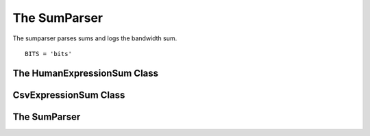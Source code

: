 The SumParser
=============

The sumparser parses sums and logs the bandwidth sum.

::

    BITS = 'bits'
    
    



The HumanExpressionSum Class
----------------------------

.. uml::

   HumanExpression <|-- HumanExpressionSum

.. module:: iperflexer.sumparser
.. autosummary::
   :toctree: api

   HumanExpression
   HumanExpression.thread_column   



CsvExpressionSum Class
----------------------

.. uml::

   CsvExpression <|-- CsvExpressionSum

.. autosummary::
   :toctree: api

   CsvExpressionSum
   CsvExpressionSum.thread_column   



The SumParser
-------------

.. uml::

   IperfParser <|-- SumParser

.. autosummary::
   :toctree: api

   SumParser
   SumParser.__call__
   SumParser.pipe
   SumParser.last_line_bandwidth   

